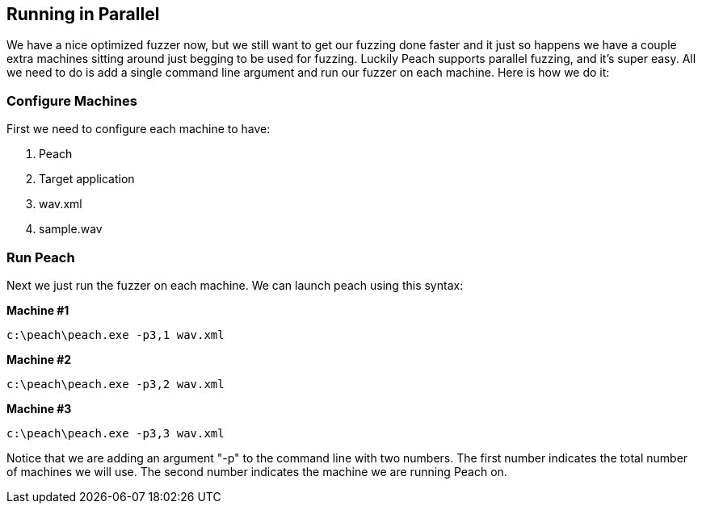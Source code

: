 [[TutorialFileFuzzing_RunningInParallel]]
== Running in Parallel

We have a nice optimized fuzzer now, but we still want to get our fuzzing done faster and
it just so happens we have a couple extra machines sitting around just begging to be used for fuzzing.
Luckily Peach supports parallel fuzzing, and it's super easy.
All we need to do is add a single command line argument and run our fuzzer on each machine.
Here is how we do it:

=== Configure Machines

First we need to configure each machine to have:

 . Peach
 . Target application
 . +wav.xml+
 . +sample.wav+

=== Run Peach

Next we just run the fuzzer on each machine.  We can launch peach using this syntax:

*Machine #1*
----
c:\peach\peach.exe -p3,1 wav.xml
----


*Machine #2*
----
c:\peach\peach.exe -p3,2 wav.xml
----


*Machine #3*
----
c:\peach\peach.exe -p3,3 wav.xml
----

Notice that we are adding an argument "-p" to the command line with two numbers.
The first number indicates the total number of machines we will use.
The second number indicates the machine we are running Peach on.
